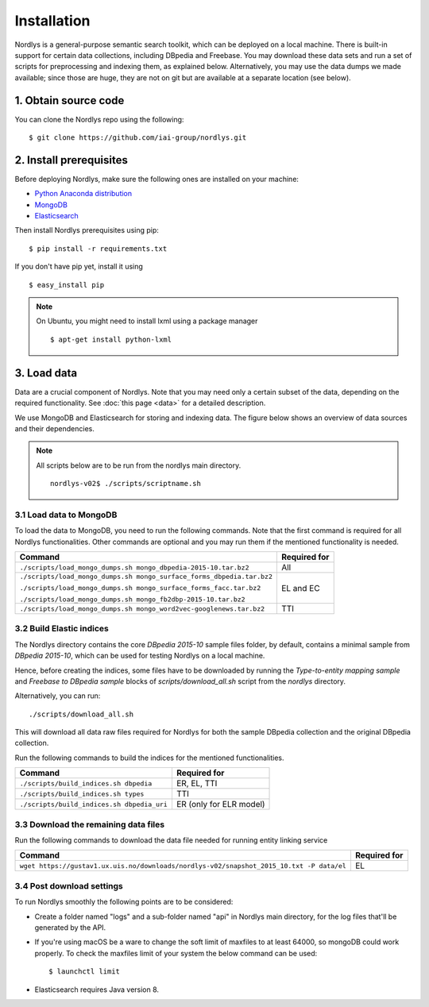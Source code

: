 Installation
============

Nordlys is a general-purpose semantic search toolkit, which can be deployed on a local machine. There is built-in support for certain data collections, including DBpedia and Freebase. You may download these data sets and run a set of scripts for preprocessing and indexing them, as explained below. Alternatively, you may use the data dumps we made available; since those are huge, they are not on git but are available at a separate location (see below).

1. Obtain source code
---------------------

You can clone the Nordlys repo using the following: ::

  $ git clone https://github.com/iai-group/nordlys.git


2. Install prerequisites
------------------------

Before deploying Nordlys, make sure the following ones are installed on your machine:

- `Python Anaconda distribution <https://docs.continuum.io/anaconda/install>`_
- `MongoDB <https://docs.mongodb.com/manual/installation/>`_
- `Elasticsearch <https://www.elastic.co/guide/en/elasticsearch/reference/5.5/_installation.html>`_

Then install Nordlys prerequisites using pip: ::

  $ pip install -r requirements.txt

If you don't have pip yet, install it using ::

  $ easy_install pip

.. note:: On Ubuntu, you might need to install lxml using a package manager ::

      $ apt-get install python-lxml


3. Load data
------------

Data are a crucial component of Nordlys.  Note that you may need only a certain subset of the data, depending on the required functionality.  See :doc:`this page <data>` for a detailed description.

We use MongoDB and Elasticsearch for storing and indexing data. The figure below shows an overview of data sources and their dependencies.

.. figure::  figures/nordlys_load_data.png
   :align:   center
   :scale: 75%
   :alt: Nordlys data components

.. note::

  All scripts below are to be run from the nordlys main directory. ::

    nordlys-v02$ ./scripts/scriptname.sh


3.1 Load data to MongoDB
~~~~~~~~~~~~~~~~~~~~~~~~

To load the data to MongoDB, you need to run the following commands. Note that the first command is required for all Nordlys functionalities. Other commands are optional and you may run them if the mentioned functionality is needed.

+-----------------------------------------------------------------------+------------------+
| Command                                                               | Required for     |
+=======================================================================+==================+
| ``./scripts/load_mongo_dumps.sh mongo_dbpedia-2015-10.tar.bz2``       | All              |
+-----------------------------------------------------------------------+------------------+
| ``./scripts/load_mongo_dumps.sh mongo_surface_forms_dbpedia.tar.bz2`` | EL and EC        |
|                                                                       |                  |
| ``./scripts/load_mongo_dumps.sh mongo_surface_forms_facc.tar.bz2``    |                  |
|                                                                       |                  |
| ``./scripts/load_mongo_dumps.sh mongo_fb2dbp-2015-10.tar.bz2``        |                  |
+-----------------------------------------------------------------------+------------------+
| ``./scripts/load_mongo_dumps.sh mongo_word2vec-googlenews.tar.bz2``   | TTI              |
+-----------------------------------------------------------------------+------------------+


3.2 Build Elastic indices
~~~~~~~~~~~~~~~~~~~~~~~~~
The Nordlys directory contains the core *DBpedia 2015-10* sample files folder, by default, contains a minimal sample from *DBpedia 2015-10*, which can be used for testing Nordlys on a local machine.

Hence, before creating the indices, some files have to be downloaded by running the *Type-to-entity mapping sample* and *Freebase to DBpedia sample* blocks of `scripts/download_all.sh` script from the `nordlys` directory.

Alternatively, you can run: ::

./scripts/download_all.sh

This will download all data raw files required for Nordlys for both the sample DBpedia collection and the original DBpedia collection.

Run the following commands to build the indices for the mentioned functionalities.

+--------------------------------------------+--------------------------+
| Command                                    | Required for             |
+============================================+==========================+
| ``./scripts/build_indices.sh dbpedia``     | ER, EL, TTI              |
+--------------------------------------------+--------------------------+
| ``./scripts/build_indices.sh types``       | TTI                      |
+--------------------------------------------+--------------------------+
| ``./scripts/build_indices.sh dbpedia_uri`` | ER (only for ELR model)  |
+--------------------------------------------+--------------------------+

3.3 Download the remaining data files
~~~~~~~~~~~~~~~~~~~~~~~~~~~~~~~~~~~~~

Run the following commands to download the data file needed for running entity linking service

+------------------------------------------------------------------------------------------+--------------+
| Command                                                                                  | Required for |
+==========================================================================================+==============+
| ``wget https://gustav1.ux.uis.no/downloads/nordlys-v02/snapshot_2015_10.txt -P data/el`` | EL           |
+------------------------------------------------------------------------------------------+--------------+

3.4 Post download settings
~~~~~~~~~~~~~~~~~~~~~~~~~~~~~~~~~~~~~
To run Nordlys smoothly the following points are to be considered:

- Create a folder named "logs" and a sub-folder named "api" in Nordlys main directory, for the log files that'll be generated by the API.
- If you're using macOS be a ware to change the soft limit of maxfiles to at least 64000, so mongoDB could work properly. To check the maxfiles limit of your system the below command can be used: ::

    $ launchctl limit

- Elasticsearch requires Java version 8.
